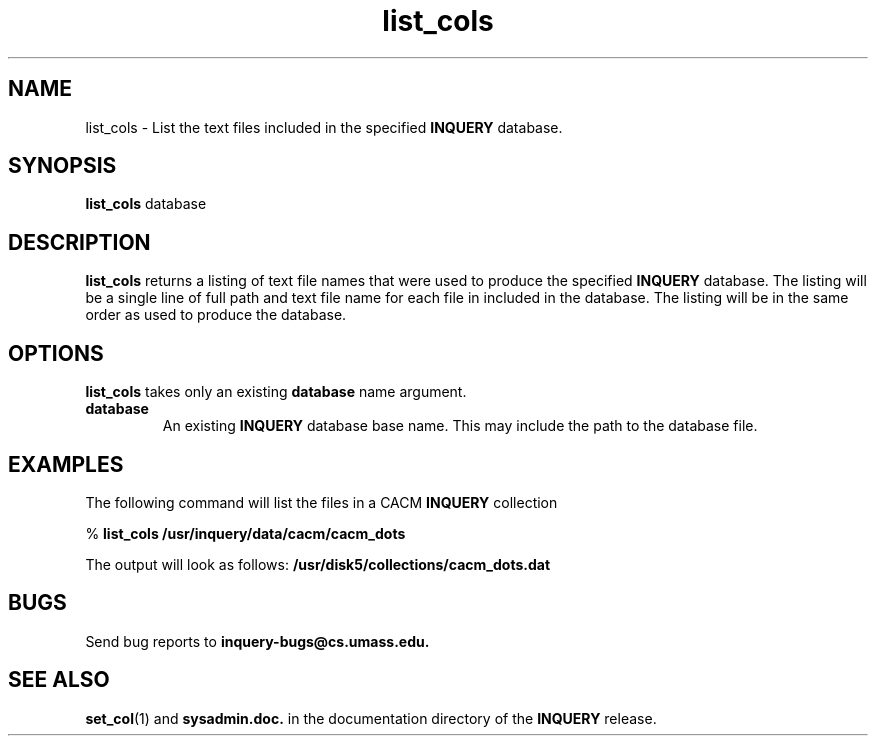 '\" t
.TH list_cols 1 "24 May 1996" "CIIR, UMass" "INQUERY Document Retrieval"
.SH NAME
list_cols - List the text files included in the specified
.B INQUERY
database.
.SH SYNOPSIS
.B list_cols
.RB database
.SH DESCRIPTION 
.B list_cols
returns a listing of text file names that were used to produce
the specified
.B INQUERY
database.  The listing will be a single line of full path and 
text file name for each file in included in the database.  The
listing will be in the same order as used to produce the database.
.PP
.SH OPTIONS
.BR list_cols
takes only an existing
.B database
name argument.
.TP
.B database
An existing
.B INQUERY
database base name.  This may include the path to the database
file.
.SH EXAMPLES
.PP
The following command will list the files in a CACM
.B INQUERY
collection
.PP
    %
.B list_cols /usr/inquery/data/cacm/cacm_dots
.PP
The output will look as follows:
.BR /usr/disk5/collections/cacm_dots.dat
.SH "BUGS"
Send bug reports to 
.B inquery-bugs@cs.umass.edu.
.SH SEE ALSO
.BR set_col (1)
and
.B sysadmin.doc.
in the documentation directory of the
.B INQUERY 
release.
